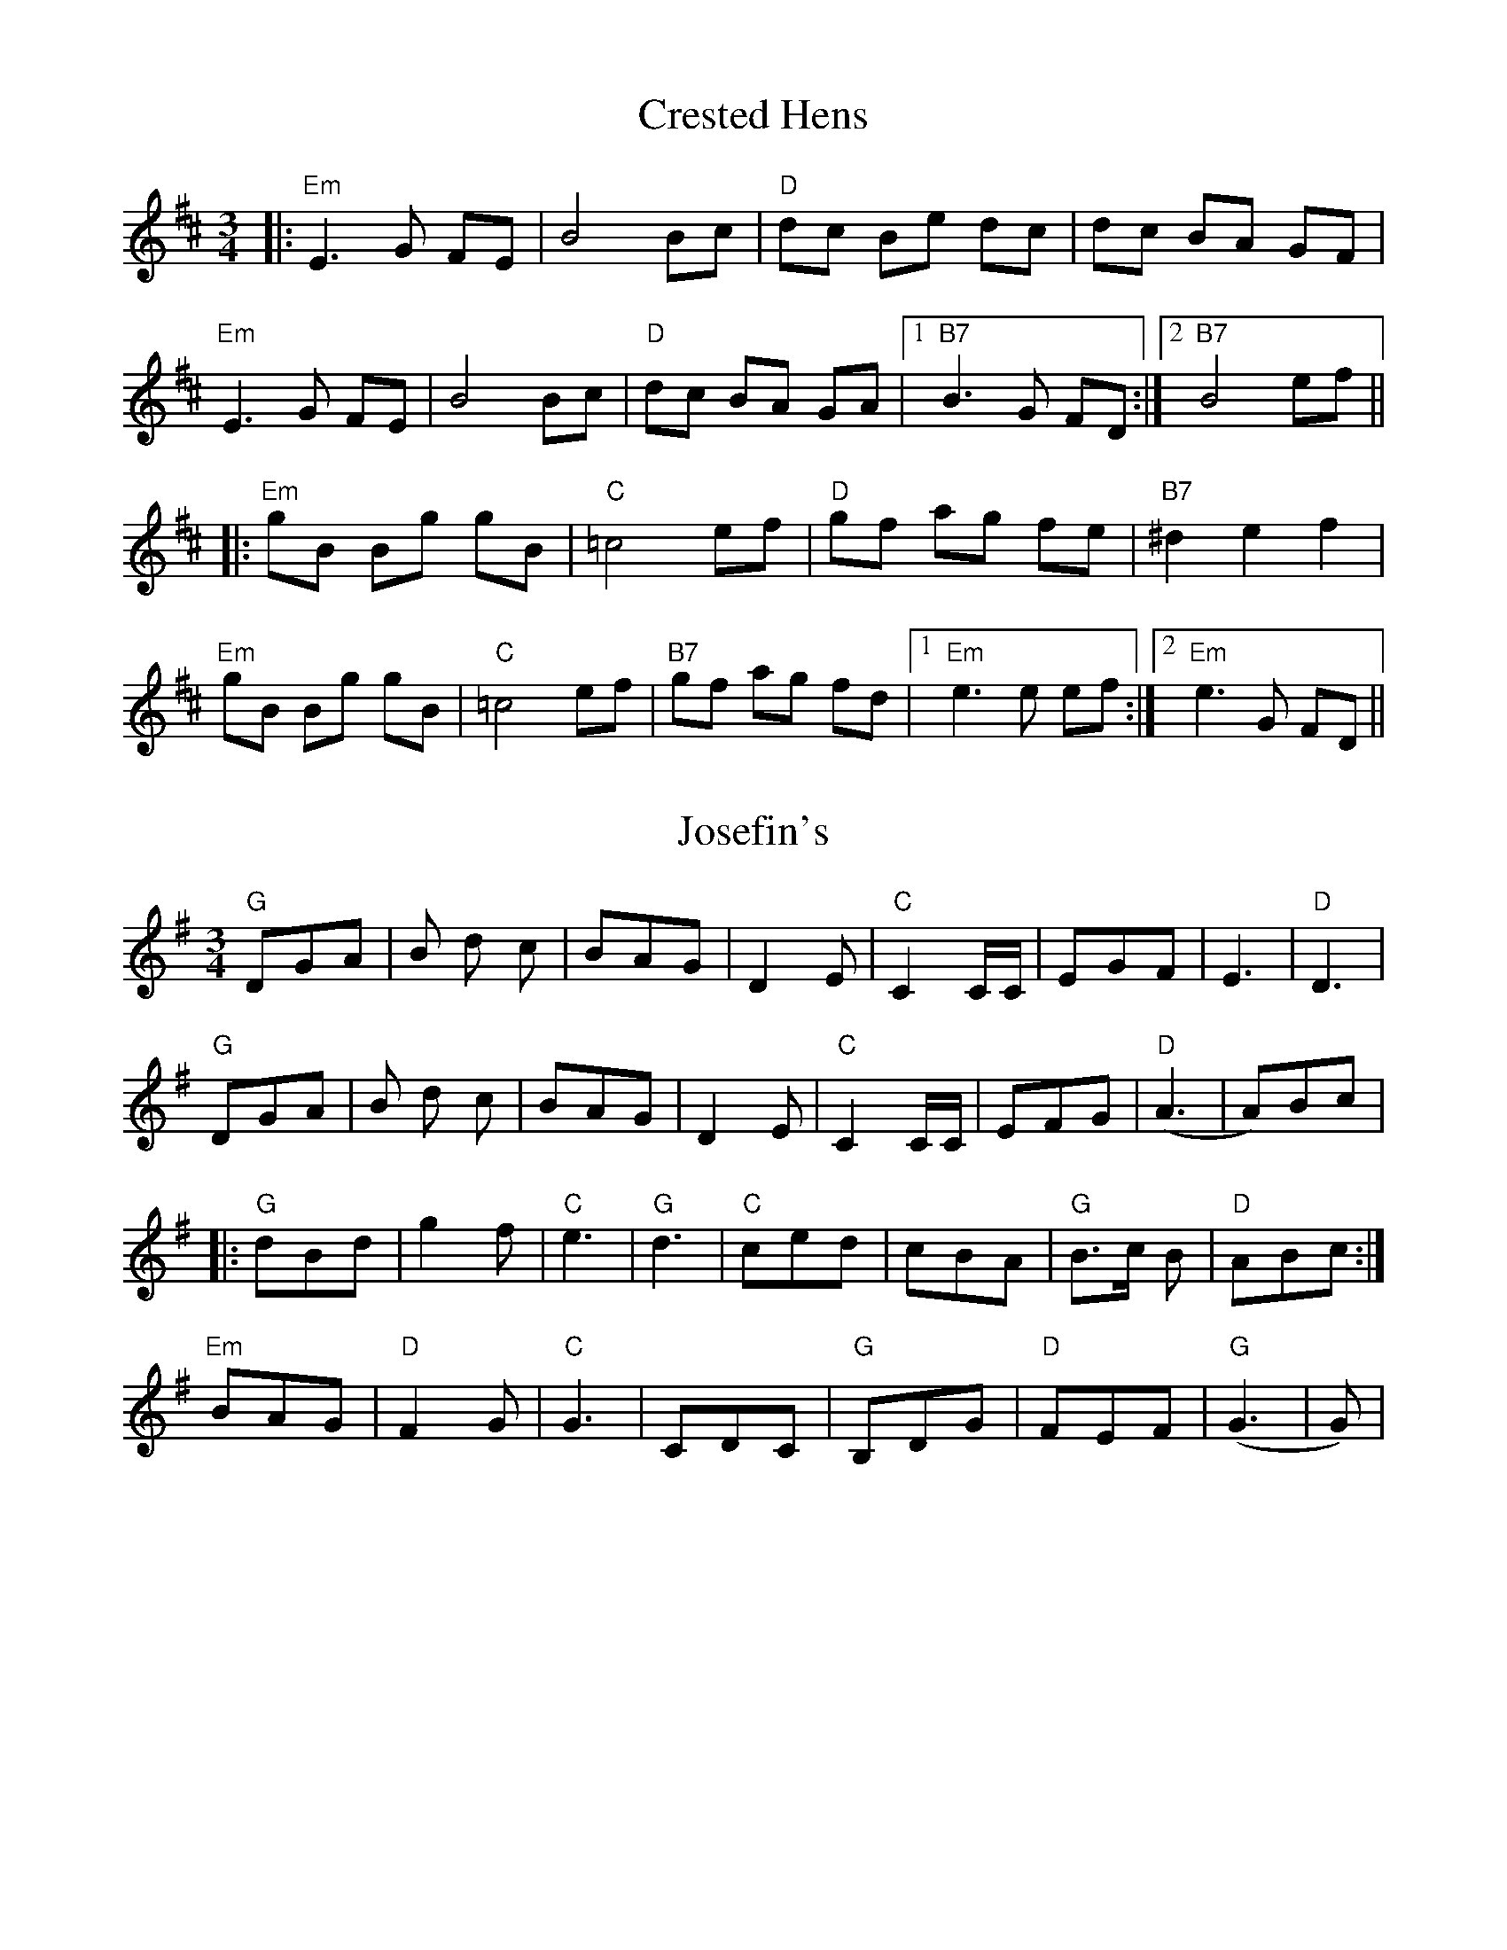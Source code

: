 %% scale 0.87
%% annotationfont * 16
%% maxshrink 0.95
%% titlespace 0.1cm
%% topspace 0.3cm

X: 1
T: Crested Hens
R: waltz
M: 3/4
L: 1/8
K: Dmaj
|: "Em"E3G FE|B4 Bc|"D"dc Be dc|dc BA GF|
"Em"E3G FE|B4 Bc|"D"dc BA GA|1 "B7" B3G FD :|2 "B7" B4 ef ||
|: "Em" gB Bg gB|"C"=c4ef|"D"gf ag fe|"B7"^d2e2 f2|
   "Em" gB Bg gB|"C"=c4ef|"B7"gf ag fd|1 "Em"e3e ef :|2 "Em"e3G FD ||

X: 1
T: Josefin's
R: waltz
M: 3/4
L: 1/8
K: Gmaj
"G"DGA|B d c|BAG|D2 E|"C" C2 C/C/|EGF|E3|"D"D3|
"G"DGA|B d c|BAG|D2 E|"C"C2 C/C/|EFG|("D"A3|A)Bc|
|:"G"dBd|g2f|"C"e3|"G"d3|"C"ced|cBA|"G"B>c B|"D"ABc:|
"Em"BAG|"D"F2G|"C"G3|CDC|"G"B,DG|"D"FEF|("G"G3|G)|

X: 2
T: Flatworld
R: waltz
M: 3/4
L: 1/8
K: Amin
ede|:"Am"ceBeAc|"F"F2ABcA|"Dm"f2fedc|"G"B3ede|
"Am"ceBeAc|"F"F2fedc|"G"B2BdcB|1 "Am"A3ede:|2 "Am"A6|
|:"Am"ABcAag|"F"f2fedc|"G"BcdBgf|"C"e2edcB|"F"ABcAfe|
"Dm"d2dcBA|1 "B5"B2Bd^cd|"E7"B3BcB:|2 "E7"B2BdcB|"Am"A3||

X: 3
T: Far Away
R: waltz
M: 3/4
L: 1/8
K: Bmin
FA|:"Bm" B3 F Bd|"A" cA F2 FA|"Bm" B3 F Be|"A" c4 dc|"G" B3 GBd|
"A" cAF2 de|"Bm" fed cBA|1 "Bm" B3 A "A" FA:|2 "Bm" B3 c de||
|:"D" f2 fd fa|"A" ec A2 "(Bm)"de|"D" f2 fdfa|"A" e4 de|
"Bm" fdB "A" ecA|"G" dBG "A" cAF|FA "Bm" B2 "A" A2|1 "Bm" B3 "A" c de:|2 "Bm" B4

X: 1
T: La Partida
R: waltz
M: 3/4
L: 1/8
K: Dmin
ABA^GA|:"Dm"f3AfA|f3AfA|"A"fg/f/e^de2|zGAG^FG|
"A"e3GeG|e3GeG|"Dm"ef/e/d^cd2|zABA^GA|
"Dm/F"d2^c(dd)=e|"D7/F#"d2c(BB)A|"Gm"AB/A/G^FG2|zBAGFE|
"Dm"D^CDEFG|"A"ABAGFE|"Dm"DE/D/^CDFA|1 dABA^GA:|2 dzA2A2||
|:"A"agAagA|agAagA|"Dm"gfAgfA|gfAgfA|
"A"feAfeA|feAfeA|"Dm"edAedA|edAedA|
"Dm/F"dcAdcA|"D7/F#"dcAdcA|"Gm"AB/A/G^FG2|zBAGFE|
"Dm"D^CDEFG|"A"ABAGFE|"Dm"DE/D/^CDFA|1 dzA2A2:|2 d||

X: 1
T: Tourner à Trois
T: Turning by Threes
C: Paul Machlis (1998)
R: waltz
M: 3/4
L: 1/8
K: Bm
"Bm" de f3 F |"Em" GA B4 |"A" cde3 E |"D" G2 F4 |"Bm" B,D FB df |"Em" ef g4 |"C#m" fgf3 F |"F#" fg fe dc |
"Bm" de f3 F |"Em" GA B4 |"A" cde3 E |"D" G2 F4 |"Bm" B,D FB df |"Em" ef g4 |"F#" f3e dc |"Bm" B6 ||
"A" cde3 g |"D" g2 f4 |"Em" e3 g fe |"Bm" e2 d4 |"C" =cd ef gc |"Bm" Bd f4 |"C#m" fgf3 F |"F#" fg f4 |
"Bm" bf dB FD |"Em" GAB4 |"A" cde3 E |"D" G2 F4 |"C" =cd ef gc |"Bm" Bd f3 g |"F#" f3 e dc |"Bm" B6 ||

X: 1
T: Naia's Waltz
C: Corwin Zekley (2019)
R: waltz
M: 3/4
L: 1/8
K: Dm
D2 E2 ||:"Dm" F4 EF |"Edim" G4 FG |"F" A4 c2 |"Bb" d2 c3 B |
"F" A4 A2 | B3 A GF |"C" G4 G2 |1 "C#dim" F4 E2 :|2 "Am" A4 c2 ||
"Bb"d2 a2 gf |"C" g3 f ed |"Am" c2 A2 c2 |"Bb" d6 |
"Bb"d2 a2 gf |"C" g3 f gc' |"Dm" a6-|a2 f2 e2 |
"Bb"d2 a2 gf |"C" g3 f ed |"Dm" a3 g fe |"G" g4 |
["usual ending" "Bb" f4 ed |"Am" c2 A2 c2 |"G" d6-|d2  |]
["last time through" "Bb" f4 ed |"Am" c2 A2 c2 |"Gm" d6-|"Dm"d2 |]

X: 1
T: Bittersweet Return
C: Corwin Zekley (2019)
R: waltz
M: 3/4
L: 1/8
K: G
"G" G3 A BG |"D" F2 A4 |"C" ED EF GA |"G" B2 d4 |
"C"ED EF GA |"G" B2 d2 cB |"Am" c3 c Bc |"Dsus" A4 "D"F2 |
"G"G3 A BG |"D" F2 A4 |"C" ED EF GA |"G" B2 d4 |
"C"ED EF GA |"G" BA Bc de |"D" d3 ^c de |"Bm" f3 d ef |
"Em"g3 e ef |"D" e2 d4 |"C" e3 d cB |"G" d4 cd |
"Cm"_e3 d cd |"G" c2 {dc}B2 AG |"C" A3 A GA |"Bm" FD FB df |
"Em"g3 f ef |"D" e2 d3 d |"B7" ^d2 f2 a2 |"Em" g4 ed |
"Am"c3 c Bc |"D" A4 FD |"Cm" _E2 A3 G |"G" G6 ||

X: 1
T: Rose Valley Pass
C: Grace Fellows
R: waltz
M: 3/4
L: 1/8
K: Dm
D FG |"Dm" A3 D FG |"Bb" A c2 D FG |"F" A2 c2 c2 |"G7" =B4 c2 |
"Am"=B3 A GF |"C" EF G2 FE |"Am" C A,-A,4-|A,3 D FG |
"Dm"A3 D FG |"Bb" A c2 D FG |"F" A2 G2 F2 |"G7" G4 A2 |
"Am"G3 F ED |"A7" F2 E2 D^C |"Dm" D6-|D3 F Ac |
"Bb"d3 c de |"Dm" f3 e fg |"F" a3 g f2 |"C7" g4 ag |
"Dm"f3 e dc |"Bb" B3 A GF |"C7" G6-|G3 F Ac |
"Bb"d3 c de |"Dm" f3 e fg |"F" a3 g f2 |"C7" g4 ag |
"Dm"fe dc "F"AF | "A7"G3 F D2 | "Dm"D6-|D3 ||

X: 1
T: Pernod
C: Johnny Cunningham
R: waltz
M: 3/4
L: 1/8
K: Bm
|: "Bm"f2 Bc de |"Bbaug" f6 |"Adim" fe ^de fg |"Em/G" f2 e2 fg |
   "A"a3 g f2 | e2 c4 |"Gb" cd ef ec |"G" d2 B2 de |
   "Bm"f2 Bc de |"Bbaug" f6 |"Adim" fe ^de fg |"Em/G" f2 e2 fg |
   "A"a3 g f2 | e2 c4 |"Gb" cd ef ec |"G" d2 B4 ||
   "Em"Be z g fe | Be z g fe |"A" a2 ef (3gfe |"Bm" fd B4 |
   "Em"GB z d cB |"Bm" FB z d cB |"A" cd ef ec |"G" d2 B4 |
   "Em"Be z g fe | Be z g fe |"A" a2 ef (3gfe |"Bm" fd B4 |
   "Em"GB z d cB |"Bm" FB z d cB |"A" cd ef ec |"G" d2 Bc de :|["last time" "Bm" d2 B4 |]

